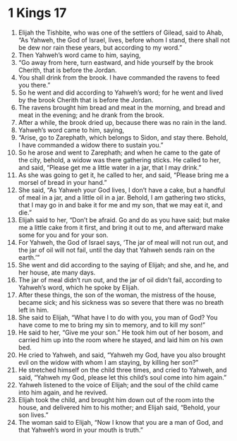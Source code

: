 ﻿
* 1 Kings 17
1. Elijah the Tishbite, who was one of the settlers of Gilead, said to Ahab, “As Yahweh, the God of Israel, lives, before whom I stand, there shall not be dew nor rain these years, but according to my word.” 
2. Then Yahweh’s word came to him, saying, 
3. “Go away from here, turn eastward, and hide yourself by the brook Cherith, that is before the Jordan. 
4. You shall drink from the brook. I have commanded the ravens to feed you there.” 
5. So he went and did according to Yahweh’s word; for he went and lived by the brook Cherith that is before the Jordan. 
6. The ravens brought him bread and meat in the morning, and bread and meat in the evening; and he drank from the brook. 
7. After a while, the brook dried up, because there was no rain in the land. 
8. Yahweh’s word came to him, saying, 
9. “Arise, go to Zarephath, which belongs to Sidon, and stay there. Behold, I have commanded a widow there to sustain you.” 
10. So he arose and went to Zarephath; and when he came to the gate of the city, behold, a widow was there gathering sticks. He called to her, and said, “Please get me a little water in a jar, that I may drink.” 
11. As she was going to get it, he called to her, and said, “Please bring me a morsel of bread in your hand.” 
12. She said, “As Yahweh your God lives, I don’t have a cake, but a handful of meal in a jar, and a little oil in a jar. Behold, I am gathering two sticks, that I may go in and bake it for me and my son, that we may eat it, and die.” 
13. Elijah said to her, “Don’t be afraid. Go and do as you have said; but make me a little cake from it first, and bring it out to me, and afterward make some for you and for your son. 
14. For Yahweh, the God of Israel says, ‘The jar of meal will not run out, and the jar of oil will not fail, until the day that Yahweh sends rain on the earth.’” 
15. She went and did according to the saying of Elijah; and she, and he, and her house, ate many days. 
16. The jar of meal didn’t run out, and the jar of oil didn’t fail, according to Yahweh’s word, which he spoke by Elijah. 
17. After these things, the son of the woman, the mistress of the house, became sick; and his sickness was so severe that there was no breath left in him. 
18. She said to Elijah, “What have I to do with you, you man of God? You have come to me to bring my sin to memory, and to kill my son!” 
19. He said to her, “Give me your son.” He took him out of her bosom, and carried him up into the room where he stayed, and laid him on his own bed. 
20. He cried to Yahweh, and said, “Yahweh my God, have you also brought evil on the widow with whom I am staying, by killing her son?” 
21. He stretched himself on the child three times, and cried to Yahweh, and said, “Yahweh my God, please let this child’s soul come into him again.” 
22. Yahweh listened to the voice of Elijah; and the soul of the child came into him again, and he revived. 
23. Elijah took the child, and brought him down out of the room into the house, and delivered him to his mother; and Elijah said, “Behold, your son lives.” 
24. The woman said to Elijah, “Now I know that you are a man of God, and that Yahweh’s word in your mouth is truth.” 
